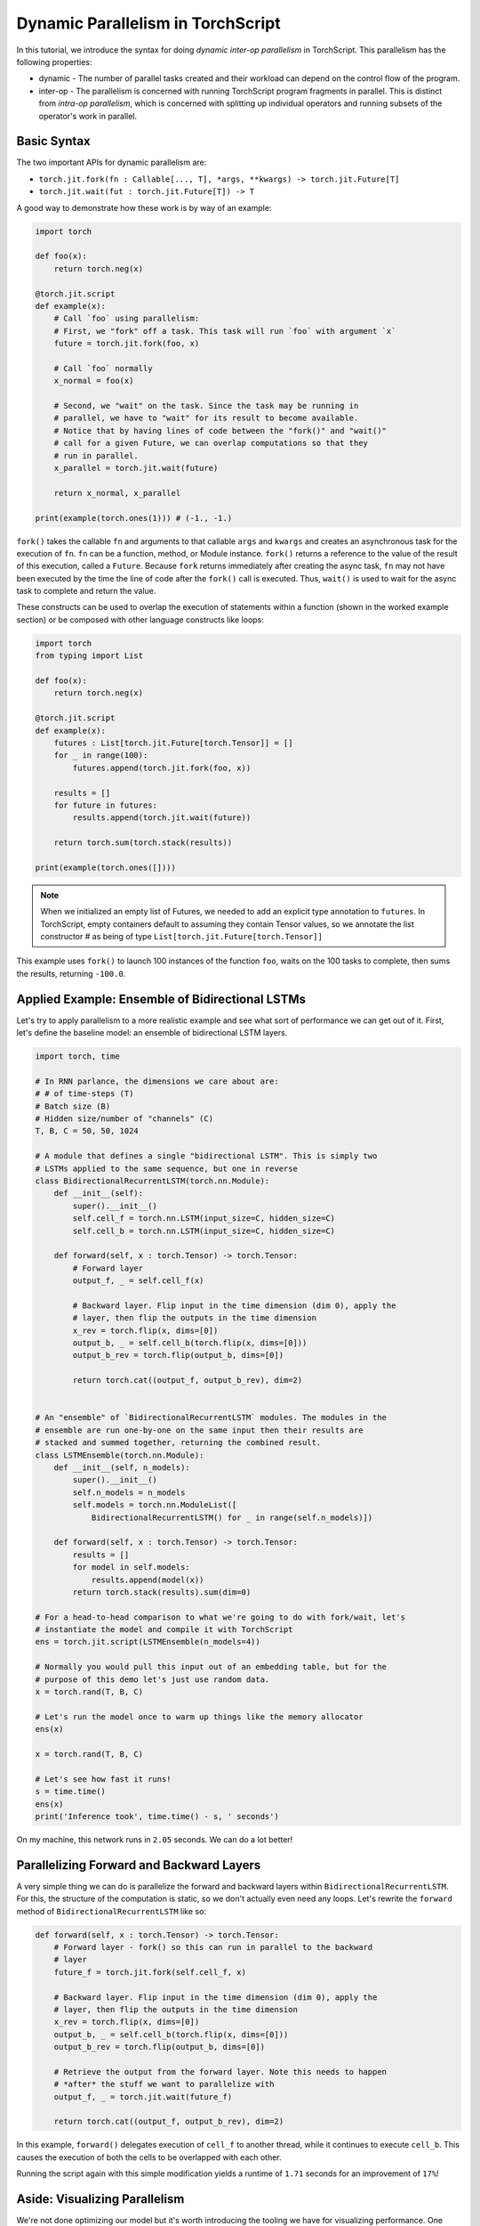 Dynamic Parallelism in TorchScript
==================================

In this tutorial, we introduce the syntax for doing *dynamic inter-op parallelism*
in TorchScript. This parallelism has the following properties:

* dynamic - The number of parallel tasks created and their workload can depend on the control flow of the program.
* inter-op - The parallelism is concerned with running TorchScript program fragments in parallel. This is distinct from *intra-op parallelism*, which is concerned with splitting up individual operators and running subsets of the operator's work in parallel.

Basic Syntax
------------

The two important APIs for dynamic parallelism are:

* ``torch.jit.fork(fn : Callable[..., T], *args, **kwargs) -> torch.jit.Future[T]``
* ``torch.jit.wait(fut : torch.jit.Future[T]) -> T``

A good way to demonstrate how these work is by way of an example:

.. code-block:: python

    import torch

    def foo(x):
        return torch.neg(x)

    @torch.jit.script
    def example(x):
        # Call `foo` using parallelism:
        # First, we "fork" off a task. This task will run `foo` with argument `x`
        future = torch.jit.fork(foo, x)

        # Call `foo` normally
        x_normal = foo(x)

        # Second, we "wait" on the task. Since the task may be running in
        # parallel, we have to "wait" for its result to become available.
        # Notice that by having lines of code between the "fork()" and "wait()"
        # call for a given Future, we can overlap computations so that they
        # run in parallel.
        x_parallel = torch.jit.wait(future)

        return x_normal, x_parallel

    print(example(torch.ones(1))) # (-1., -1.)


``fork()`` takes the callable ``fn`` and arguments to that callable ``args``
and ``kwargs`` and creates an asynchronous task for the execution of ``fn``.
``fn`` can be a function, method, or Module instance. ``fork()`` returns a
reference to the value of the result of this execution, called a ``Future``.
Because ``fork`` returns immediately after creating the async task, ``fn`` may
not have been executed by the time the line of code after the ``fork()`` call
is executed. Thus, ``wait()`` is used to wait for the async task to complete
and return the value.

These constructs can be used to overlap the execution of statements within a
function (shown in the worked example section) or be composed with other language
constructs like loops:

.. code-block:: python

    import torch
    from typing import List

    def foo(x):
        return torch.neg(x)

    @torch.jit.script
    def example(x):
        futures : List[torch.jit.Future[torch.Tensor]] = []
        for _ in range(100):
            futures.append(torch.jit.fork(foo, x))

        results = []
        for future in futures:
            results.append(torch.jit.wait(future))

        return torch.sum(torch.stack(results))

    print(example(torch.ones([])))

.. note::

    When we initialized an empty list of Futures, we needed to add an explicit
    type annotation to ``futures``. In TorchScript, empty containers default
    to assuming they contain Tensor values, so we annotate the list constructor
    # as being of type ``List[torch.jit.Future[torch.Tensor]]``

This example uses ``fork()`` to launch 100 instances of the function ``foo``,
waits on the 100 tasks to complete, then sums the results, returning ``-100.0``.

Applied Example: Ensemble of Bidirectional LSTMs
------------------------------------------------

Let's try to apply parallelism to a more realistic example and see what sort
of performance we can get out of it. First, let's define the baseline model: an
ensemble of bidirectional LSTM layers.

.. code-block:: python

    import torch, time

    # In RNN parlance, the dimensions we care about are:
    # # of time-steps (T)
    # Batch size (B)
    # Hidden size/number of "channels" (C)
    T, B, C = 50, 50, 1024

    # A module that defines a single "bidirectional LSTM". This is simply two
    # LSTMs applied to the same sequence, but one in reverse
    class BidirectionalRecurrentLSTM(torch.nn.Module):
        def __init__(self):
            super().__init__()
            self.cell_f = torch.nn.LSTM(input_size=C, hidden_size=C)
            self.cell_b = torch.nn.LSTM(input_size=C, hidden_size=C)

        def forward(self, x : torch.Tensor) -> torch.Tensor:
            # Forward layer
            output_f, _ = self.cell_f(x)

            # Backward layer. Flip input in the time dimension (dim 0), apply the
            # layer, then flip the outputs in the time dimension
            x_rev = torch.flip(x, dims=[0])
            output_b, _ = self.cell_b(torch.flip(x, dims=[0]))
            output_b_rev = torch.flip(output_b, dims=[0])

            return torch.cat((output_f, output_b_rev), dim=2)


    # An "ensemble" of `BidirectionalRecurrentLSTM` modules. The modules in the
    # ensemble are run one-by-one on the same input then their results are
    # stacked and summed together, returning the combined result.
    class LSTMEnsemble(torch.nn.Module):
        def __init__(self, n_models):
            super().__init__()
            self.n_models = n_models
            self.models = torch.nn.ModuleList([
                BidirectionalRecurrentLSTM() for _ in range(self.n_models)])

        def forward(self, x : torch.Tensor) -> torch.Tensor:
            results = []
            for model in self.models:
                results.append(model(x))
            return torch.stack(results).sum(dim=0)

    # For a head-to-head comparison to what we're going to do with fork/wait, let's
    # instantiate the model and compile it with TorchScript
    ens = torch.jit.script(LSTMEnsemble(n_models=4))

    # Normally you would pull this input out of an embedding table, but for the
    # purpose of this demo let's just use random data.
    x = torch.rand(T, B, C)

    # Let's run the model once to warm up things like the memory allocator
    ens(x)

    x = torch.rand(T, B, C)

    # Let's see how fast it runs!
    s = time.time()
    ens(x)
    print('Inference took', time.time() - s, ' seconds')

On my machine, this network runs in ``2.05`` seconds. We can do a lot better!

Parallelizing Forward and Backward Layers
-----------------------------------------

A very simple thing we can do is parallelize the forward and backward layers
within ``BidirectionalRecurrentLSTM``. For this, the structure of the computation
is static, so we don't actually even need any loops. Let's rewrite the ``forward``
method of ``BidirectionalRecurrentLSTM`` like so:

.. code-block:: python

        def forward(self, x : torch.Tensor) -> torch.Tensor:
            # Forward layer - fork() so this can run in parallel to the backward
            # layer
            future_f = torch.jit.fork(self.cell_f, x)

            # Backward layer. Flip input in the time dimension (dim 0), apply the
            # layer, then flip the outputs in the time dimension
            x_rev = torch.flip(x, dims=[0])
            output_b, _ = self.cell_b(torch.flip(x, dims=[0]))
            output_b_rev = torch.flip(output_b, dims=[0])

            # Retrieve the output from the forward layer. Note this needs to happen
            # *after* the stuff we want to parallelize with
            output_f, _ = torch.jit.wait(future_f)

            return torch.cat((output_f, output_b_rev), dim=2)

In this example, ``forward()`` delegates execution of ``cell_f`` to another thread,
while it continues to execute ``cell_b``. This causes the execution of both the
cells to be overlapped with each other.

Running the script again with this simple modification yields a runtime of
``1.71`` seconds for an improvement of ``17%``!

Aside: Visualizing Parallelism
------------------------------

We're not done optimizing our model but it's worth introducing the tooling we
have for visualizing performance. One important tool is the `PyTorch profiler <https://pytorch.org/docs/stable/autograd.html#profiler>`_.

Let's use the profiler along with the Chrome trace export functionality to
visualize the performance of our parallelized model:

.. code-block:: python

    with torch.autograd.profiler.profile() as prof:
        ens(x)
    prof.export_chrome_trace('parallel.json')

This snippet of code will write out a file named ``parallel.json``. If you
navigate Google Chrome to ``chrome://tracing``, click the ``Load`` button, and
load in that JSON file, you should see a timeline like the following:

.. image:: https://i.imgur.com/rm5hdG9.png

The horizontal axis of the timeline represents time and the vertical axis
represents threads of execution. As we can see, we are running two ``lstm``
instances at a time. This is the result of our hard work parallelizing the
bidirectional layers!

Parallelizing Models in the Ensemble
------------------------------------

You may have noticed that there is a further parallelization opportunity in our
code: we can also run the models contained in ``LSTMEnsemble`` in parallel with
each other. The way to do that is simple enough, this is how we should change
the ``forward`` method of ``LSTMEnsemble``:

.. code-block:: python

        def forward(self, x : torch.Tensor) -> torch.Tensor:
            # Launch tasks for each model
            futures : List[torch.jit.Future[torch.Tensor]] = []
            for model in self.models:
                futures.append(torch.jit.fork(model, x))

            # Collect the results from the launched tasks
            results : List[torch.Tensor] = []
            for future in futures:
                results.append(torch.jit.wait(future))

            return torch.stack(results).sum(dim=0)

Or, if you value brevity, we can use list comprehensions:

.. code-block:: python

        def forward(self, x : torch.Tensor) -> torch.Tensor:
            futures = [torch.jit.fork(model, x) for model in self.models]
            results = [torch.jit.wait(fut) for fut in futures]
            return torch.stack(results).sum(dim=0)

Like described in the intro, we've used loops to fork off tasks for each of the
models in our ensemble. We've then used another loop to wait for all of the
tasks to be completed. This provides even more overlap of computation.

With this small update, the script runs in ``1.4`` seconds, for a total speedup
of ``32%``! Pretty good for two lines of code.

We can also use the Chrome tracer again to see where's going on:

.. image:: https://i.imgur.com/kA0gyQm.png

We can now see that all ``LSTM`` instances are being run fully in parallel.

Conclusion
----------

In this tutorial, we learned about ``fork()`` and ``wait()``, the basic APIs
for doing dynamic, inter-op parallelism in TorchScript. We saw a few typical
usage patterns for using these functions to parallelize the execution of
functions, methods, or ``Modules`` in TorchScript code. Finally, we worked through
an example of optimizing a model using this technique and explored the performance
measurement and visualization tooling available in PyTorch.
